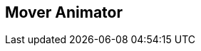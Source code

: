 [#manual/mover-animator]

## Mover Animator



ifdef::backend-multipage_html5[]
link:reference/mover-animator.html[Reference]
endif::[]